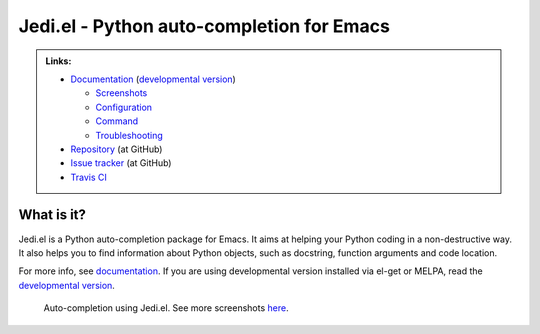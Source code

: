 ============================================
 Jedi.el - Python auto-completion for Emacs
============================================

.. admonition:: Links:

   * `Documentation <http://tkf.github.io/emacs-jedi/released>`_
     (`developmental version <http://tkf.github.io/emacs-jedi/latest>`_)

     * `Screenshots <http://tkf.github.io/emacs-jedi/released#screenshots>`_
     * `Configuration <http://tkf.github.io/emacs-jedi/released#configuration>`_
     * `Command <http://tkf.github.io/emacs-jedi/released#command>`_
     * `Troubleshooting <http://tkf.github.io/emacs-jedi/released#troubleshooting>`_

   * `Repository <https://github.com/tkf/emacs-jedi>`_ (at GitHub)
   * `Issue tracker <https://github.com/tkf/emacs-jedi/issues>`_ (at GitHub)
   * `Travis CI <https://travis-ci.org/tkf/emacs-jedi>`_ |build-status|


What is it?
===========

Jedi.el is a Python auto-completion package for Emacs.
It aims at helping your Python coding in a non-destructive way.
It also helps you to find information about Python objects, such as
docstring, function arguments and code location.

For more info, see `documentation`_.
If you are using developmental version installed via el-get or MELPA, read
the `developmental version`_.


.. figure:: http://farm9.staticflickr.com/8261/8804536872_8d266b88ed_o.png

   Auto-completion using Jedi.el.
   See more screenshots
   `here <http://tkf.github.io/emacs-jedi/released#screenshots>`_.

.. Build status badge
.. |build-status|
   image:: https://secure.travis-ci.org/tkf/emacs-jedi.png?branch=master
   :target: http://travis-ci.org/tkf/emacs-jedi
   :alt: Build Status
